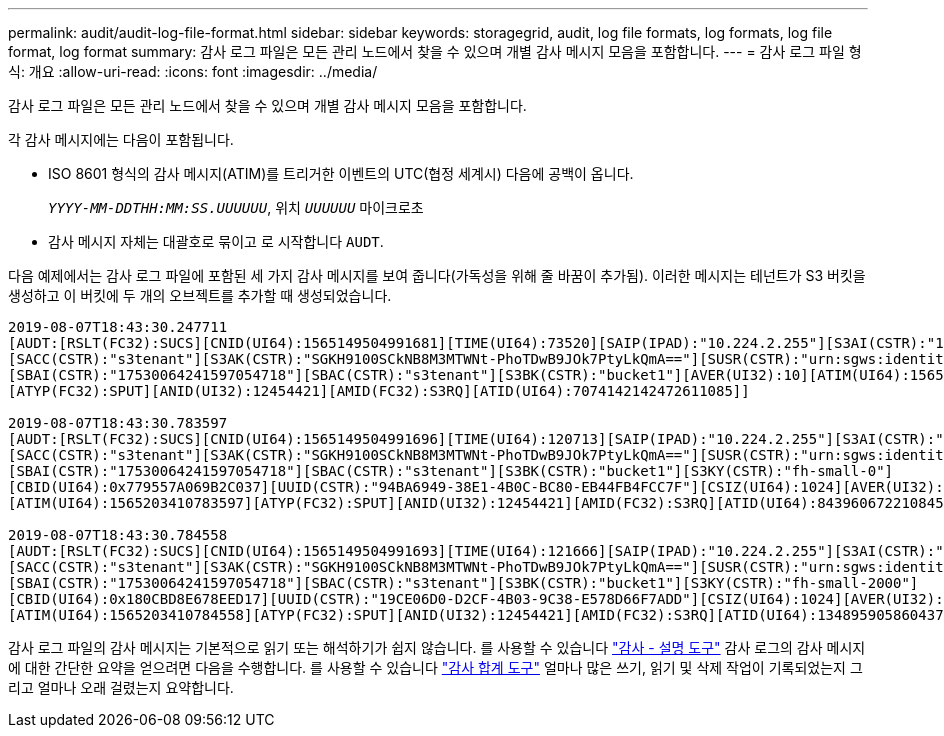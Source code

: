 ---
permalink: audit/audit-log-file-format.html 
sidebar: sidebar 
keywords: storagegrid, audit, log file formats, log formats, log file format, log format 
summary: 감사 로그 파일은 모든 관리 노드에서 찾을 수 있으며 개별 감사 메시지 모음을 포함합니다. 
---
= 감사 로그 파일 형식: 개요
:allow-uri-read: 
:icons: font
:imagesdir: ../media/


[role="lead"]
감사 로그 파일은 모든 관리 노드에서 찾을 수 있으며 개별 감사 메시지 모음을 포함합니다.

각 감사 메시지에는 다음이 포함됩니다.

* ISO 8601 형식의 감사 메시지(ATIM)를 트리거한 이벤트의 UTC(협정 세계시) 다음에 공백이 옵니다.
+
`_YYYY-MM-DDTHH:MM:SS.UUUUUU_`, 위치 `_UUUUUU_` 마이크로초

* 감사 메시지 자체는 대괄호로 묶이고 로 시작합니다 `AUDT`.


다음 예제에서는 감사 로그 파일에 포함된 세 가지 감사 메시지를 보여 줍니다(가독성을 위해 줄 바꿈이 추가됨). 이러한 메시지는 테넌트가 S3 버킷을 생성하고 이 버킷에 두 개의 오브젝트를 추가할 때 생성되었습니다.

[listing]
----
2019-08-07T18:43:30.247711
[AUDT:[RSLT(FC32):SUCS][CNID(UI64):1565149504991681][TIME(UI64):73520][SAIP(IPAD):"10.224.2.255"][S3AI(CSTR):"17530064241597054718"]
[SACC(CSTR):"s3tenant"][S3AK(CSTR):"SGKH9100SCkNB8M3MTWNt-PhoTDwB9JOk7PtyLkQmA=="][SUSR(CSTR):"urn:sgws:identity::17530064241597054718:root"]
[SBAI(CSTR):"17530064241597054718"][SBAC(CSTR):"s3tenant"][S3BK(CSTR):"bucket1"][AVER(UI32):10][ATIM(UI64):1565203410247711]
[ATYP(FC32):SPUT][ANID(UI32):12454421][AMID(FC32):S3RQ][ATID(UI64):7074142142472611085]]

2019-08-07T18:43:30.783597
[AUDT:[RSLT(FC32):SUCS][CNID(UI64):1565149504991696][TIME(UI64):120713][SAIP(IPAD):"10.224.2.255"][S3AI(CSTR):"17530064241597054718"]
[SACC(CSTR):"s3tenant"][S3AK(CSTR):"SGKH9100SCkNB8M3MTWNt-PhoTDwB9JOk7PtyLkQmA=="][SUSR(CSTR):"urn:sgws:identity::17530064241597054718:root"]
[SBAI(CSTR):"17530064241597054718"][SBAC(CSTR):"s3tenant"][S3BK(CSTR):"bucket1"][S3KY(CSTR):"fh-small-0"]
[CBID(UI64):0x779557A069B2C037][UUID(CSTR):"94BA6949-38E1-4B0C-BC80-EB44FB4FCC7F"][CSIZ(UI64):1024][AVER(UI32):10]
[ATIM(UI64):1565203410783597][ATYP(FC32):SPUT][ANID(UI32):12454421][AMID(FC32):S3RQ][ATID(UI64):8439606722108456022]]

2019-08-07T18:43:30.784558
[AUDT:[RSLT(FC32):SUCS][CNID(UI64):1565149504991693][TIME(UI64):121666][SAIP(IPAD):"10.224.2.255"][S3AI(CSTR):"17530064241597054718"]
[SACC(CSTR):"s3tenant"][S3AK(CSTR):"SGKH9100SCkNB8M3MTWNt-PhoTDwB9JOk7PtyLkQmA=="][SUSR(CSTR):"urn:sgws:identity::17530064241597054718:root"]
[SBAI(CSTR):"17530064241597054718"][SBAC(CSTR):"s3tenant"][S3BK(CSTR):"bucket1"][S3KY(CSTR):"fh-small-2000"]
[CBID(UI64):0x180CBD8E678EED17][UUID(CSTR):"19CE06D0-D2CF-4B03-9C38-E578D66F7ADD"][CSIZ(UI64):1024][AVER(UI32):10]
[ATIM(UI64):1565203410784558][ATYP(FC32):SPUT][ANID(UI32):12454421][AMID(FC32):S3RQ][ATID(UI64):13489590586043706682]]
----
감사 로그 파일의 감사 메시지는 기본적으로 읽기 또는 해석하기가 쉽지 않습니다. 를 사용할 수 있습니다 link:using-audit-explain-tool.html["감사 - 설명 도구"] 감사 로그의 감사 메시지에 대한 간단한 요약을 얻으려면 다음을 수행합니다. 를 사용할 수 있습니다 link:using-audit-sum-tool.html["감사 합계 도구"] 얼마나 많은 쓰기, 읽기 및 삭제 작업이 기록되었는지 그리고 얼마나 오래 걸렸는지 요약합니다.
